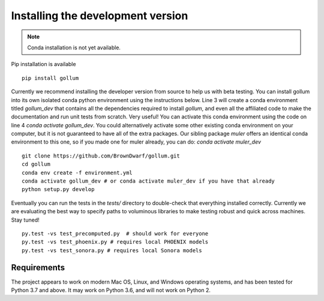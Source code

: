 .. _installation:

**********************************
Installing the development version
**********************************




.. note::

    Conda installation is not yet available.

Pip installation is available ::

    pip install gollum

Currently we recommend installing the developer version from source to help us with beta testing.  You can install gollum into its own isolated conda python environment using the instructions below.  Line 3 will create a conda environment titled *gollum_dev* that contains all the dependencies required to install `gollum`, and even all the affiliated code to make the documentation and run unit tests from scratch.  Very useful!  You can activate this conda environment using the code on line 4 `conda activate gollum_dev`.  You could alternatively activate some other existing conda environment on your computer, but it is not guaranteed to have all of the extra packages.  Our sibling package `muler` offers an identical conda environment to this one, so if you made one for muler already, you can do: `conda activate muler_dev` ::

    git clone https://github.com/BrownDwarf/gollum.git
    cd gollum
    conda env create -f environment.yml
    conda activate gollum_dev # or conda activate muler_dev if you have that already
    python setup.py develop


Eventually you can run the tests in the `tests/` directory to double-check that everything installed correctly.  Currently we are evaluating the best way to specify paths to voluminous libraries to make testing robust and quick across machines.  Stay tuned! ::

    py.test -vs test_precomputed.py  # should work for everyone
    py.test -vs test_phoenix.py # requires local PHOENIX models
    py.test -vs test_sonora.py # requires local Sonora models






Requirements
============

The project appears to work on modern Mac OS, Linux, and Windows operating systems, and has been tested for Python 3.7 and above.  It may work on Python 3.6, and will not work on Python 2.